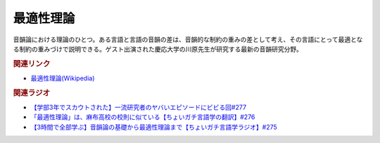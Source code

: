 最適性理論
==========================================
.. glossary::
    最適性理論 : さ
    OT : A-Z
    Optimality Theory : A-Z

音韻論における理論のひとつ。ある言語と言語の音韻の差は、音韻的な制約の重みの差として考え、その言語にとって最適となる制約の重みづけで説明できる。ゲスト出演された慶応大学の川原先生が研究する最新の音韻研究分野。

.. rubric:: 関連リンク
* `最適性理論(Wikipedia) <https://ja.wikipedia.org/wiki/最適性理論>`_ 

.. rubric:: 関連ラジオ
* `【学部3年でスカウトされた】一流研究者のヤバいエピソードにビビる回#277`_
* `「最適性理論」は、麻布高校の校則に似ている【ちょいガチ言語学の翻訳】#276`_
* `【3時間で全部学ぶ】音韻論の基礎から最適性理論まで【ちょいガチ言語学ラジオ】#275`_

.. _【学部3年でスカウトされた】一流研究者のヤバいエピソードにビビる回#277: https://www.youtube.com/watch?v=nQzKZ6VidAg
.. _「最適性理論」は、麻布高校の校則に似ている【ちょいガチ言語学の翻訳】#276: https://www.youtube.com/watch?v=q5X-wVMQjFk
.. _【3時間で全部学ぶ】音韻論の基礎から最適性理論まで【ちょいガチ言語学ラジオ】#275: https://www.youtube.com/watch?v=EsyYaoSHXvQ
